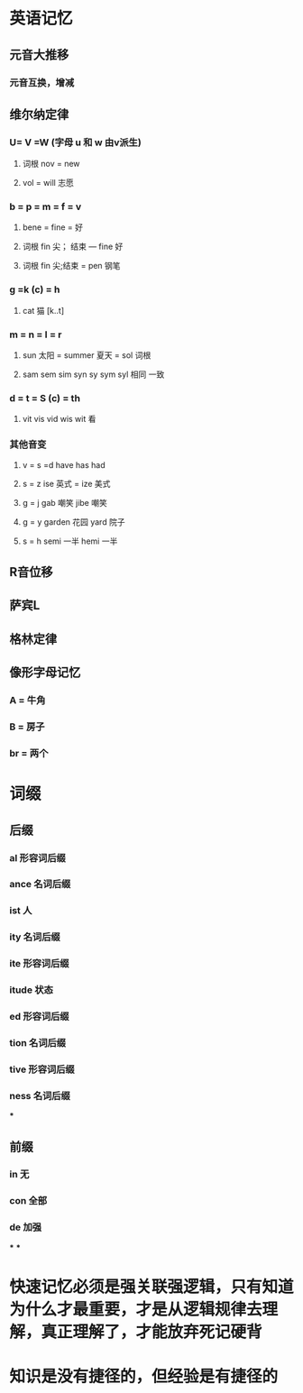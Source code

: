 * 英语记忆
:PROPERTIES:
:collapsed: true
:END:
** 元音大推移
*** 元音互换，增减
** 维尔纳定律
*** U= V =W (字母 u 和 w 由v派生)
**** 词根 nov = new
**** vol = will 志愿
*** b = p = m = f = v
**** bene = fine = 好
**** 词根 fin 尖； 结束 --- fine 好
**** 词根 fin 尖;结束 = pen 钢笔
*** g =k (c) = h
**** cat 猫 [k..t]
*** m = n = l = r
**** sun 太阳 = summer 夏天 = sol 词根
**** sam sem sim syn sy sym syl 相同 一致
*** d = t = S (c) = th
**** vit vis vid wis wit 看
*** 其他音变
**** v = s =d   have has had
**** s = z   ise 英式 = ize 美式
**** g = j   gab 嘲笑 jibe 嘲笑
**** g = y garden 花园 yard 院子
**** s = h semi 一半  hemi 一半
** R音位移
** 萨宾L
** 格林定律
** 像形字母记忆
*** A = 牛角
*** B = 房子
*** br = 两个
* 词缀
:PROPERTIES:
:collapsed: true
:END:
** 后缀
*** al 形容词后缀
*** ance 名词后缀
*** ist 人
*** ity 名词后缀
*** ite 形容词后缀
*** itude 状态
*** ed 形容词后缀
*** tion 名词后缀
*** tive 形容词后缀
*** ness 名词后缀
***
** 前缀
*** in 无
*** con 全部
*** de 加强
***
***
* 快速记忆必须是强关联强逻辑，只有知道为什么才最重要，才是从逻辑规律去理解，真正理解了，才能放弃死记硬背
* 知识是没有捷径的，但经验是有捷径的
